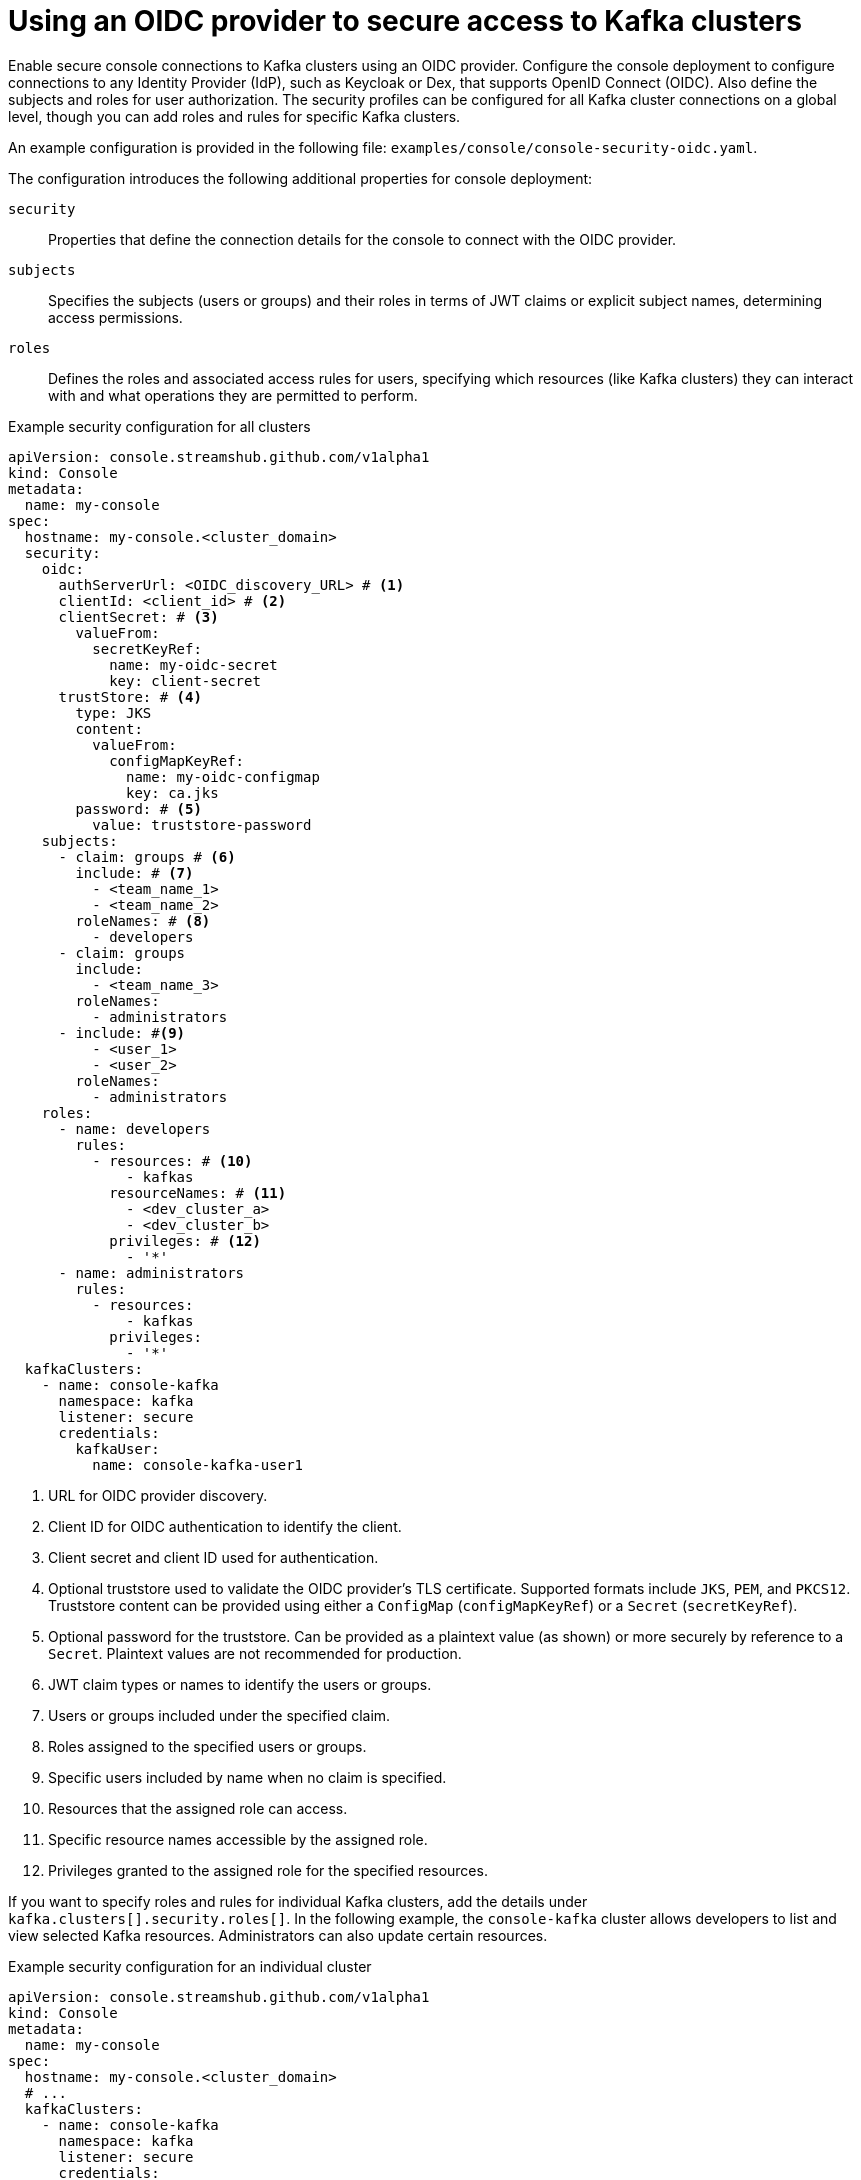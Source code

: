 // Module included in the following assemblies:
//
// assembly-deploying.adoc

[id='ref-authentication-options-{context}']
= Using an OIDC provider to secure access to Kafka clusters

[role="_abstract"]
Enable secure console connections to Kafka clusters using an OIDC provider.
Configure the console deployment to configure connections to any Identity Provider (IdP), such as Keycloak or Dex, that supports OpenID Connect (OIDC).
Also define the subjects and roles for user authorization.
The security profiles can be configured for all Kafka cluster connections on a global level, though you can add roles and rules for specific Kafka clusters.

An example configuration is provided in the following file: `examples/console/console-security-oidc.yaml`.

The configuration introduces the following additional properties for console deployment:

`security`:: Properties that define the connection details for the console to connect with the OIDC provider.
`subjects`:: Specifies the subjects (users or groups) and their roles in terms of JWT claims or explicit subject names, determining access permissions.
`roles`:: Defines the roles and associated access rules for users, specifying which resources (like Kafka clusters) they can interact with and what operations they are permitted to perform.

.Example security configuration for all clusters
[source,yaml]
----
apiVersion: console.streamshub.github.com/v1alpha1
kind: Console
metadata:
  name: my-console
spec:
  hostname: my-console.<cluster_domain>
  security:
    oidc:
      authServerUrl: <OIDC_discovery_URL> # <1>
      clientId: <client_id> # <2>
      clientSecret: # <3>
        valueFrom:
          secretKeyRef:
            name: my-oidc-secret
            key: client-secret
      trustStore: # <4>
        type: JKS
        content:
          valueFrom:
            configMapKeyRef:
              name: my-oidc-configmap
              key: ca.jks
        password: # <5>
          value: truststore-password
    subjects:
      - claim: groups # <6>
        include: # <7>
          - <team_name_1>
          - <team_name_2>
        roleNames: # <8>
          - developers
      - claim: groups
        include:
          - <team_name_3>
        roleNames:
          - administrators
      - include: #<9>
          - <user_1>
          - <user_2>
        roleNames:
          - administrators
    roles:
      - name: developers
        rules:
          - resources: # <10>
              - kafkas
            resourceNames: # <11>
              - <dev_cluster_a>
              - <dev_cluster_b>
            privileges: # <12>
              - '*'
      - name: administrators
        rules:
          - resources:
              - kafkas
            privileges:
              - '*'
  kafkaClusters:
    - name: console-kafka
      namespace: kafka
      listener: secure
      credentials:
        kafkaUser:
          name: console-kafka-user1

----
<1> URL for OIDC provider discovery.
<2> Client ID for OIDC authentication to identify the client.
<3> Client secret and client ID used for authentication.
<4> Optional truststore used to validate the OIDC provider’s TLS certificate. Supported formats include `JKS`, `PEM`, and `PKCS12`. Truststore content can be provided using either a `ConfigMap` (`configMapKeyRef`) or a `Secret` (`secretKeyRef`).
<5> Optional password for the truststore. Can be provided as a plaintext value (as shown) or more securely by reference to a `Secret`. Plaintext values are not recommended for production.
<6> JWT claim types or names to identify the users or groups.
<7> Users or groups included under the specified claim.
<8> Roles assigned to the specified users or groups.
<9> Specific users included by name when no claim is specified.
<10> Resources that the assigned role can access.
<11> Specific resource names accessible by the assigned role.
<12> Privileges granted to the assigned role for the specified resources.

If you want to specify roles and rules for individual Kafka clusters, add the details under `kafka.clusters[].security.roles[]`.
In the following example, the `console-kafka` cluster allows developers to list and view selected Kafka resources.
Administrators can also update certain resources.

.Example security configuration for an individual cluster
[source,yaml]
----
apiVersion: console.streamshub.github.com/v1alpha1
kind: Console
metadata:
  name: my-console
spec:
  hostname: my-console.<cluster_domain>
  # ...
  kafkaClusters:
    - name: console-kafka
      namespace: kafka
      listener: secure
      credentials:
        kafkaUser:
          name: console-kafka-user1
      security:
        roles:
          - name: developers
            rules:
              - resources:
                  - topics
                  - topics/records
                  - consumerGroups
                  - rebalances
                privileges:
                  - get
                  - list
          - name: administrators
            rules:
              - resources:
                  - topics
                  - topics/records
                  - consumerGroups
                  - rebalances
                  - nodes/configs
                privileges:
                  - get
                  - list
              - resources:
                  - consumerGroups
                  - rebalances
                privileges:
                  - update
----

[discrete]
== Optional OIDC authentication properties

The following properties can be used to further configure `oidc` authentication.
These apply to any part of the console configuration that supports `authentication.oidc`, such as schema registries or metrics providers.

grantType::
Specifies the OIDC grant type to use. Required when using non-interactive authentication flows, where no user login is involved.
Supported values:
+
* `CLIENT`: Requires a client ID and secret.
* `PASSWORD`: Requires a client ID and secret, plus user credentials (`username` and `password`) provided through `grantOptions`.

grantOptions::
Additional parameters specific to the selected grant type.
Use `grantOptions` to provide properties such as `username` and `password` when using the `PASSWORD` grant type.
+
[source,yaml]
----
oidc:
  grantOptions:
    username: my-user
    password: <my_password>
----

method::
Method for passing the client ID and secret to the OIDC provider.
Supported values:
+
* `BASIC`: (default) Uses HTTP Basic authentication.
* `POST`: Sends credentials as form parameters.

scopes::
Optional list of access token scopes to request from the OIDC provider.
Defaults are usually defined by the OIDC client configuration.
Specify this property if access to the target service requires additional or alternative scopes not granted by default.
+
[source,yaml]
----
oidc:
  scopes:
    - openid
    - registry:read
    - registry:write
----

absoluteExpiresIn::
Optional boolean. If set to `true`, the `expires_in` token property is treated as an absolute timestamp instead of a duration.
